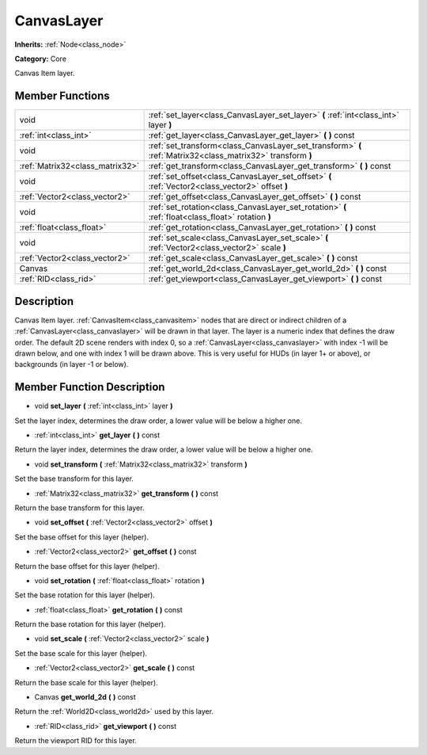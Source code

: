 .. _class_CanvasLayer:

CanvasLayer
===========

**Inherits:** :ref:`Node<class_node>`

**Category:** Core

Canvas Item layer.

Member Functions
----------------

+----------------------------------+---------------------------------------------------------------------------------------------------------------+
| void                             | :ref:`set_layer<class_CanvasLayer_set_layer>`  **(** :ref:`int<class_int>` layer  **)**                       |
+----------------------------------+---------------------------------------------------------------------------------------------------------------+
| :ref:`int<class_int>`            | :ref:`get_layer<class_CanvasLayer_get_layer>`  **(** **)** const                                              |
+----------------------------------+---------------------------------------------------------------------------------------------------------------+
| void                             | :ref:`set_transform<class_CanvasLayer_set_transform>`  **(** :ref:`Matrix32<class_matrix32>` transform  **)** |
+----------------------------------+---------------------------------------------------------------------------------------------------------------+
| :ref:`Matrix32<class_matrix32>`  | :ref:`get_transform<class_CanvasLayer_get_transform>`  **(** **)** const                                      |
+----------------------------------+---------------------------------------------------------------------------------------------------------------+
| void                             | :ref:`set_offset<class_CanvasLayer_set_offset>`  **(** :ref:`Vector2<class_vector2>` offset  **)**            |
+----------------------------------+---------------------------------------------------------------------------------------------------------------+
| :ref:`Vector2<class_vector2>`    | :ref:`get_offset<class_CanvasLayer_get_offset>`  **(** **)** const                                            |
+----------------------------------+---------------------------------------------------------------------------------------------------------------+
| void                             | :ref:`set_rotation<class_CanvasLayer_set_rotation>`  **(** :ref:`float<class_float>` rotation  **)**          |
+----------------------------------+---------------------------------------------------------------------------------------------------------------+
| :ref:`float<class_float>`        | :ref:`get_rotation<class_CanvasLayer_get_rotation>`  **(** **)** const                                        |
+----------------------------------+---------------------------------------------------------------------------------------------------------------+
| void                             | :ref:`set_scale<class_CanvasLayer_set_scale>`  **(** :ref:`Vector2<class_vector2>` scale  **)**               |
+----------------------------------+---------------------------------------------------------------------------------------------------------------+
| :ref:`Vector2<class_vector2>`    | :ref:`get_scale<class_CanvasLayer_get_scale>`  **(** **)** const                                              |
+----------------------------------+---------------------------------------------------------------------------------------------------------------+
| Canvas                           | :ref:`get_world_2d<class_CanvasLayer_get_world_2d>`  **(** **)** const                                        |
+----------------------------------+---------------------------------------------------------------------------------------------------------------+
| :ref:`RID<class_rid>`            | :ref:`get_viewport<class_CanvasLayer_get_viewport>`  **(** **)** const                                        |
+----------------------------------+---------------------------------------------------------------------------------------------------------------+

Description
-----------

Canvas Item layer. :ref:`CanvasItem<class_canvasitem>` nodes that are direct or indirect children of a :ref:`CanvasLayer<class_canvaslayer>` will be drawn in that layer. The layer is a numeric index that defines the draw order. The default 2D scene renders with index 0, so a :ref:`CanvasLayer<class_canvaslayer>` with index -1 will be drawn below, and one with index 1 will be drawn above. This is very useful for HUDs (in layer 1+ or above), or backgrounds (in layer -1 or below).

Member Function Description
---------------------------

.. _class_CanvasLayer_set_layer:

- void  **set_layer**  **(** :ref:`int<class_int>` layer  **)**

Set the layer index, determines the draw order, a lower value will be below a higher one.

.. _class_CanvasLayer_get_layer:

- :ref:`int<class_int>`  **get_layer**  **(** **)** const

Return the layer index, determines the draw order, a lower value will be below a higher one.

.. _class_CanvasLayer_set_transform:

- void  **set_transform**  **(** :ref:`Matrix32<class_matrix32>` transform  **)**

Set the base transform for this layer.

.. _class_CanvasLayer_get_transform:

- :ref:`Matrix32<class_matrix32>`  **get_transform**  **(** **)** const

Return the base transform for this layer.

.. _class_CanvasLayer_set_offset:

- void  **set_offset**  **(** :ref:`Vector2<class_vector2>` offset  **)**

Set the base offset for this layer (helper).

.. _class_CanvasLayer_get_offset:

- :ref:`Vector2<class_vector2>`  **get_offset**  **(** **)** const

Return the base offset for this layer (helper).

.. _class_CanvasLayer_set_rotation:

- void  **set_rotation**  **(** :ref:`float<class_float>` rotation  **)**

Set the base rotation for this layer (helper).

.. _class_CanvasLayer_get_rotation:

- :ref:`float<class_float>`  **get_rotation**  **(** **)** const

Return the base rotation for this layer (helper).

.. _class_CanvasLayer_set_scale:

- void  **set_scale**  **(** :ref:`Vector2<class_vector2>` scale  **)**

Set the base scale for this layer (helper).

.. _class_CanvasLayer_get_scale:

- :ref:`Vector2<class_vector2>`  **get_scale**  **(** **)** const

Return the base scale for this layer (helper).

.. _class_CanvasLayer_get_world_2d:

- Canvas  **get_world_2d**  **(** **)** const

Return the :ref:`World2D<class_world2d>` used by this layer.

.. _class_CanvasLayer_get_viewport:

- :ref:`RID<class_rid>`  **get_viewport**  **(** **)** const

Return the viewport RID for this layer.



